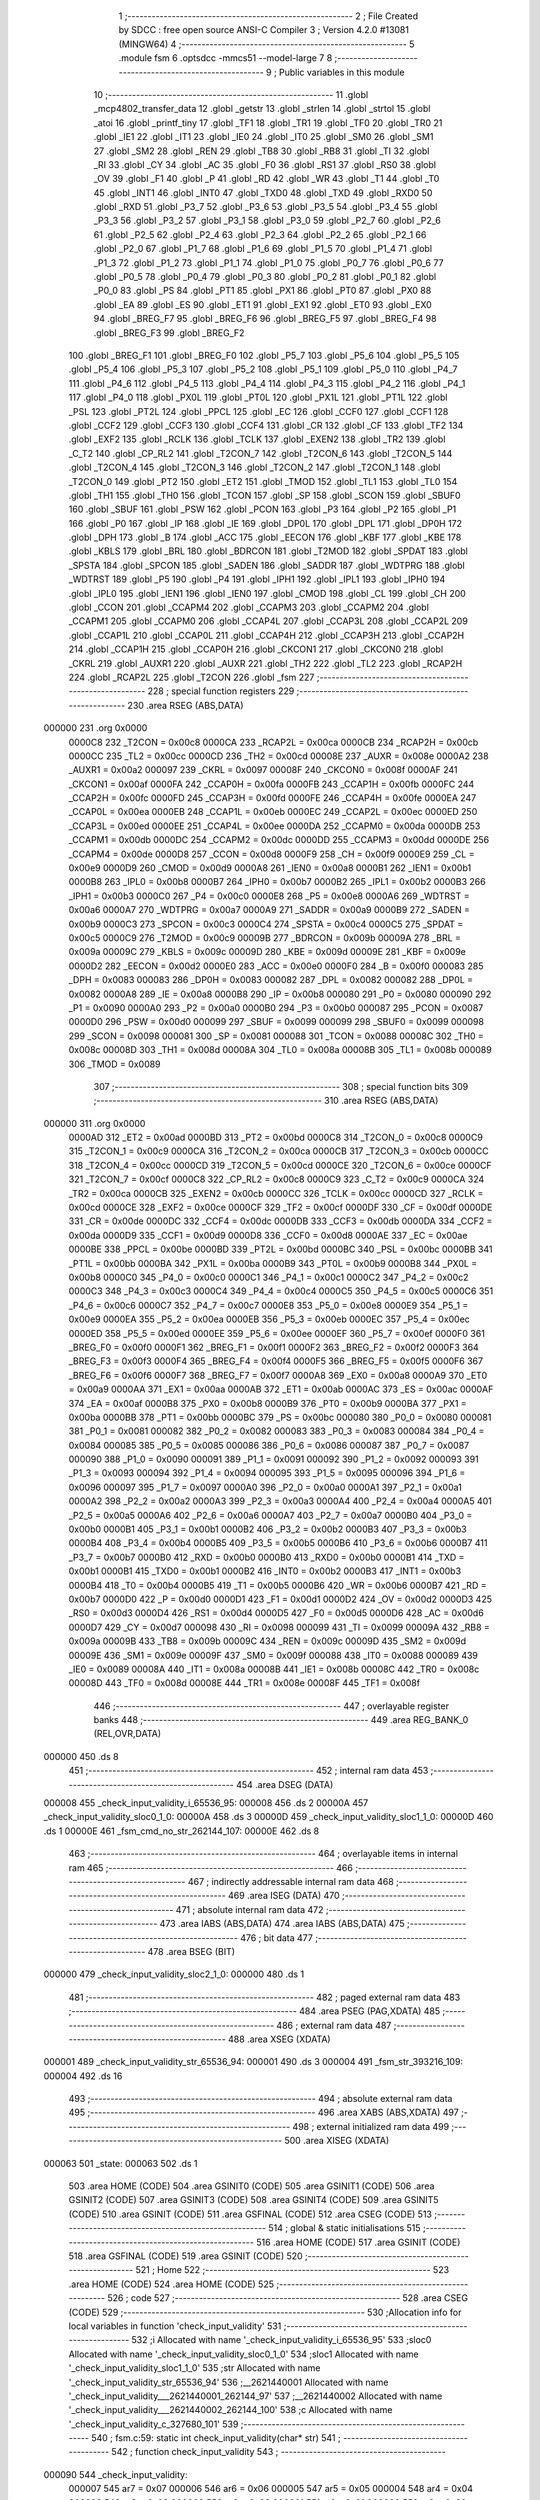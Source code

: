                                       1 ;--------------------------------------------------------
                                      2 ; File Created by SDCC : free open source ANSI-C Compiler
                                      3 ; Version 4.2.0 #13081 (MINGW64)
                                      4 ;--------------------------------------------------------
                                      5 	.module fsm
                                      6 	.optsdcc -mmcs51 --model-large
                                      7 	
                                      8 ;--------------------------------------------------------
                                      9 ; Public variables in this module
                                     10 ;--------------------------------------------------------
                                     11 	.globl _mcp4802_transfer_data
                                     12 	.globl _getstr
                                     13 	.globl _strlen
                                     14 	.globl _strtol
                                     15 	.globl _atoi
                                     16 	.globl _printf_tiny
                                     17 	.globl _TF1
                                     18 	.globl _TR1
                                     19 	.globl _TF0
                                     20 	.globl _TR0
                                     21 	.globl _IE1
                                     22 	.globl _IT1
                                     23 	.globl _IE0
                                     24 	.globl _IT0
                                     25 	.globl _SM0
                                     26 	.globl _SM1
                                     27 	.globl _SM2
                                     28 	.globl _REN
                                     29 	.globl _TB8
                                     30 	.globl _RB8
                                     31 	.globl _TI
                                     32 	.globl _RI
                                     33 	.globl _CY
                                     34 	.globl _AC
                                     35 	.globl _F0
                                     36 	.globl _RS1
                                     37 	.globl _RS0
                                     38 	.globl _OV
                                     39 	.globl _F1
                                     40 	.globl _P
                                     41 	.globl _RD
                                     42 	.globl _WR
                                     43 	.globl _T1
                                     44 	.globl _T0
                                     45 	.globl _INT1
                                     46 	.globl _INT0
                                     47 	.globl _TXD0
                                     48 	.globl _TXD
                                     49 	.globl _RXD0
                                     50 	.globl _RXD
                                     51 	.globl _P3_7
                                     52 	.globl _P3_6
                                     53 	.globl _P3_5
                                     54 	.globl _P3_4
                                     55 	.globl _P3_3
                                     56 	.globl _P3_2
                                     57 	.globl _P3_1
                                     58 	.globl _P3_0
                                     59 	.globl _P2_7
                                     60 	.globl _P2_6
                                     61 	.globl _P2_5
                                     62 	.globl _P2_4
                                     63 	.globl _P2_3
                                     64 	.globl _P2_2
                                     65 	.globl _P2_1
                                     66 	.globl _P2_0
                                     67 	.globl _P1_7
                                     68 	.globl _P1_6
                                     69 	.globl _P1_5
                                     70 	.globl _P1_4
                                     71 	.globl _P1_3
                                     72 	.globl _P1_2
                                     73 	.globl _P1_1
                                     74 	.globl _P1_0
                                     75 	.globl _P0_7
                                     76 	.globl _P0_6
                                     77 	.globl _P0_5
                                     78 	.globl _P0_4
                                     79 	.globl _P0_3
                                     80 	.globl _P0_2
                                     81 	.globl _P0_1
                                     82 	.globl _P0_0
                                     83 	.globl _PS
                                     84 	.globl _PT1
                                     85 	.globl _PX1
                                     86 	.globl _PT0
                                     87 	.globl _PX0
                                     88 	.globl _EA
                                     89 	.globl _ES
                                     90 	.globl _ET1
                                     91 	.globl _EX1
                                     92 	.globl _ET0
                                     93 	.globl _EX0
                                     94 	.globl _BREG_F7
                                     95 	.globl _BREG_F6
                                     96 	.globl _BREG_F5
                                     97 	.globl _BREG_F4
                                     98 	.globl _BREG_F3
                                     99 	.globl _BREG_F2
                                    100 	.globl _BREG_F1
                                    101 	.globl _BREG_F0
                                    102 	.globl _P5_7
                                    103 	.globl _P5_6
                                    104 	.globl _P5_5
                                    105 	.globl _P5_4
                                    106 	.globl _P5_3
                                    107 	.globl _P5_2
                                    108 	.globl _P5_1
                                    109 	.globl _P5_0
                                    110 	.globl _P4_7
                                    111 	.globl _P4_6
                                    112 	.globl _P4_5
                                    113 	.globl _P4_4
                                    114 	.globl _P4_3
                                    115 	.globl _P4_2
                                    116 	.globl _P4_1
                                    117 	.globl _P4_0
                                    118 	.globl _PX0L
                                    119 	.globl _PT0L
                                    120 	.globl _PX1L
                                    121 	.globl _PT1L
                                    122 	.globl _PSL
                                    123 	.globl _PT2L
                                    124 	.globl _PPCL
                                    125 	.globl _EC
                                    126 	.globl _CCF0
                                    127 	.globl _CCF1
                                    128 	.globl _CCF2
                                    129 	.globl _CCF3
                                    130 	.globl _CCF4
                                    131 	.globl _CR
                                    132 	.globl _CF
                                    133 	.globl _TF2
                                    134 	.globl _EXF2
                                    135 	.globl _RCLK
                                    136 	.globl _TCLK
                                    137 	.globl _EXEN2
                                    138 	.globl _TR2
                                    139 	.globl _C_T2
                                    140 	.globl _CP_RL2
                                    141 	.globl _T2CON_7
                                    142 	.globl _T2CON_6
                                    143 	.globl _T2CON_5
                                    144 	.globl _T2CON_4
                                    145 	.globl _T2CON_3
                                    146 	.globl _T2CON_2
                                    147 	.globl _T2CON_1
                                    148 	.globl _T2CON_0
                                    149 	.globl _PT2
                                    150 	.globl _ET2
                                    151 	.globl _TMOD
                                    152 	.globl _TL1
                                    153 	.globl _TL0
                                    154 	.globl _TH1
                                    155 	.globl _TH0
                                    156 	.globl _TCON
                                    157 	.globl _SP
                                    158 	.globl _SCON
                                    159 	.globl _SBUF0
                                    160 	.globl _SBUF
                                    161 	.globl _PSW
                                    162 	.globl _PCON
                                    163 	.globl _P3
                                    164 	.globl _P2
                                    165 	.globl _P1
                                    166 	.globl _P0
                                    167 	.globl _IP
                                    168 	.globl _IE
                                    169 	.globl _DP0L
                                    170 	.globl _DPL
                                    171 	.globl _DP0H
                                    172 	.globl _DPH
                                    173 	.globl _B
                                    174 	.globl _ACC
                                    175 	.globl _EECON
                                    176 	.globl _KBF
                                    177 	.globl _KBE
                                    178 	.globl _KBLS
                                    179 	.globl _BRL
                                    180 	.globl _BDRCON
                                    181 	.globl _T2MOD
                                    182 	.globl _SPDAT
                                    183 	.globl _SPSTA
                                    184 	.globl _SPCON
                                    185 	.globl _SADEN
                                    186 	.globl _SADDR
                                    187 	.globl _WDTPRG
                                    188 	.globl _WDTRST
                                    189 	.globl _P5
                                    190 	.globl _P4
                                    191 	.globl _IPH1
                                    192 	.globl _IPL1
                                    193 	.globl _IPH0
                                    194 	.globl _IPL0
                                    195 	.globl _IEN1
                                    196 	.globl _IEN0
                                    197 	.globl _CMOD
                                    198 	.globl _CL
                                    199 	.globl _CH
                                    200 	.globl _CCON
                                    201 	.globl _CCAPM4
                                    202 	.globl _CCAPM3
                                    203 	.globl _CCAPM2
                                    204 	.globl _CCAPM1
                                    205 	.globl _CCAPM0
                                    206 	.globl _CCAP4L
                                    207 	.globl _CCAP3L
                                    208 	.globl _CCAP2L
                                    209 	.globl _CCAP1L
                                    210 	.globl _CCAP0L
                                    211 	.globl _CCAP4H
                                    212 	.globl _CCAP3H
                                    213 	.globl _CCAP2H
                                    214 	.globl _CCAP1H
                                    215 	.globl _CCAP0H
                                    216 	.globl _CKCON1
                                    217 	.globl _CKCON0
                                    218 	.globl _CKRL
                                    219 	.globl _AUXR1
                                    220 	.globl _AUXR
                                    221 	.globl _TH2
                                    222 	.globl _TL2
                                    223 	.globl _RCAP2H
                                    224 	.globl _RCAP2L
                                    225 	.globl _T2CON
                                    226 	.globl _fsm
                                    227 ;--------------------------------------------------------
                                    228 ; special function registers
                                    229 ;--------------------------------------------------------
                                    230 	.area RSEG    (ABS,DATA)
      000000                        231 	.org 0x0000
                           0000C8   232 _T2CON	=	0x00c8
                           0000CA   233 _RCAP2L	=	0x00ca
                           0000CB   234 _RCAP2H	=	0x00cb
                           0000CC   235 _TL2	=	0x00cc
                           0000CD   236 _TH2	=	0x00cd
                           00008E   237 _AUXR	=	0x008e
                           0000A2   238 _AUXR1	=	0x00a2
                           000097   239 _CKRL	=	0x0097
                           00008F   240 _CKCON0	=	0x008f
                           0000AF   241 _CKCON1	=	0x00af
                           0000FA   242 _CCAP0H	=	0x00fa
                           0000FB   243 _CCAP1H	=	0x00fb
                           0000FC   244 _CCAP2H	=	0x00fc
                           0000FD   245 _CCAP3H	=	0x00fd
                           0000FE   246 _CCAP4H	=	0x00fe
                           0000EA   247 _CCAP0L	=	0x00ea
                           0000EB   248 _CCAP1L	=	0x00eb
                           0000EC   249 _CCAP2L	=	0x00ec
                           0000ED   250 _CCAP3L	=	0x00ed
                           0000EE   251 _CCAP4L	=	0x00ee
                           0000DA   252 _CCAPM0	=	0x00da
                           0000DB   253 _CCAPM1	=	0x00db
                           0000DC   254 _CCAPM2	=	0x00dc
                           0000DD   255 _CCAPM3	=	0x00dd
                           0000DE   256 _CCAPM4	=	0x00de
                           0000D8   257 _CCON	=	0x00d8
                           0000F9   258 _CH	=	0x00f9
                           0000E9   259 _CL	=	0x00e9
                           0000D9   260 _CMOD	=	0x00d9
                           0000A8   261 _IEN0	=	0x00a8
                           0000B1   262 _IEN1	=	0x00b1
                           0000B8   263 _IPL0	=	0x00b8
                           0000B7   264 _IPH0	=	0x00b7
                           0000B2   265 _IPL1	=	0x00b2
                           0000B3   266 _IPH1	=	0x00b3
                           0000C0   267 _P4	=	0x00c0
                           0000E8   268 _P5	=	0x00e8
                           0000A6   269 _WDTRST	=	0x00a6
                           0000A7   270 _WDTPRG	=	0x00a7
                           0000A9   271 _SADDR	=	0x00a9
                           0000B9   272 _SADEN	=	0x00b9
                           0000C3   273 _SPCON	=	0x00c3
                           0000C4   274 _SPSTA	=	0x00c4
                           0000C5   275 _SPDAT	=	0x00c5
                           0000C9   276 _T2MOD	=	0x00c9
                           00009B   277 _BDRCON	=	0x009b
                           00009A   278 _BRL	=	0x009a
                           00009C   279 _KBLS	=	0x009c
                           00009D   280 _KBE	=	0x009d
                           00009E   281 _KBF	=	0x009e
                           0000D2   282 _EECON	=	0x00d2
                           0000E0   283 _ACC	=	0x00e0
                           0000F0   284 _B	=	0x00f0
                           000083   285 _DPH	=	0x0083
                           000083   286 _DP0H	=	0x0083
                           000082   287 _DPL	=	0x0082
                           000082   288 _DP0L	=	0x0082
                           0000A8   289 _IE	=	0x00a8
                           0000B8   290 _IP	=	0x00b8
                           000080   291 _P0	=	0x0080
                           000090   292 _P1	=	0x0090
                           0000A0   293 _P2	=	0x00a0
                           0000B0   294 _P3	=	0x00b0
                           000087   295 _PCON	=	0x0087
                           0000D0   296 _PSW	=	0x00d0
                           000099   297 _SBUF	=	0x0099
                           000099   298 _SBUF0	=	0x0099
                           000098   299 _SCON	=	0x0098
                           000081   300 _SP	=	0x0081
                           000088   301 _TCON	=	0x0088
                           00008C   302 _TH0	=	0x008c
                           00008D   303 _TH1	=	0x008d
                           00008A   304 _TL0	=	0x008a
                           00008B   305 _TL1	=	0x008b
                           000089   306 _TMOD	=	0x0089
                                    307 ;--------------------------------------------------------
                                    308 ; special function bits
                                    309 ;--------------------------------------------------------
                                    310 	.area RSEG    (ABS,DATA)
      000000                        311 	.org 0x0000
                           0000AD   312 _ET2	=	0x00ad
                           0000BD   313 _PT2	=	0x00bd
                           0000C8   314 _T2CON_0	=	0x00c8
                           0000C9   315 _T2CON_1	=	0x00c9
                           0000CA   316 _T2CON_2	=	0x00ca
                           0000CB   317 _T2CON_3	=	0x00cb
                           0000CC   318 _T2CON_4	=	0x00cc
                           0000CD   319 _T2CON_5	=	0x00cd
                           0000CE   320 _T2CON_6	=	0x00ce
                           0000CF   321 _T2CON_7	=	0x00cf
                           0000C8   322 _CP_RL2	=	0x00c8
                           0000C9   323 _C_T2	=	0x00c9
                           0000CA   324 _TR2	=	0x00ca
                           0000CB   325 _EXEN2	=	0x00cb
                           0000CC   326 _TCLK	=	0x00cc
                           0000CD   327 _RCLK	=	0x00cd
                           0000CE   328 _EXF2	=	0x00ce
                           0000CF   329 _TF2	=	0x00cf
                           0000DF   330 _CF	=	0x00df
                           0000DE   331 _CR	=	0x00de
                           0000DC   332 _CCF4	=	0x00dc
                           0000DB   333 _CCF3	=	0x00db
                           0000DA   334 _CCF2	=	0x00da
                           0000D9   335 _CCF1	=	0x00d9
                           0000D8   336 _CCF0	=	0x00d8
                           0000AE   337 _EC	=	0x00ae
                           0000BE   338 _PPCL	=	0x00be
                           0000BD   339 _PT2L	=	0x00bd
                           0000BC   340 _PSL	=	0x00bc
                           0000BB   341 _PT1L	=	0x00bb
                           0000BA   342 _PX1L	=	0x00ba
                           0000B9   343 _PT0L	=	0x00b9
                           0000B8   344 _PX0L	=	0x00b8
                           0000C0   345 _P4_0	=	0x00c0
                           0000C1   346 _P4_1	=	0x00c1
                           0000C2   347 _P4_2	=	0x00c2
                           0000C3   348 _P4_3	=	0x00c3
                           0000C4   349 _P4_4	=	0x00c4
                           0000C5   350 _P4_5	=	0x00c5
                           0000C6   351 _P4_6	=	0x00c6
                           0000C7   352 _P4_7	=	0x00c7
                           0000E8   353 _P5_0	=	0x00e8
                           0000E9   354 _P5_1	=	0x00e9
                           0000EA   355 _P5_2	=	0x00ea
                           0000EB   356 _P5_3	=	0x00eb
                           0000EC   357 _P5_4	=	0x00ec
                           0000ED   358 _P5_5	=	0x00ed
                           0000EE   359 _P5_6	=	0x00ee
                           0000EF   360 _P5_7	=	0x00ef
                           0000F0   361 _BREG_F0	=	0x00f0
                           0000F1   362 _BREG_F1	=	0x00f1
                           0000F2   363 _BREG_F2	=	0x00f2
                           0000F3   364 _BREG_F3	=	0x00f3
                           0000F4   365 _BREG_F4	=	0x00f4
                           0000F5   366 _BREG_F5	=	0x00f5
                           0000F6   367 _BREG_F6	=	0x00f6
                           0000F7   368 _BREG_F7	=	0x00f7
                           0000A8   369 _EX0	=	0x00a8
                           0000A9   370 _ET0	=	0x00a9
                           0000AA   371 _EX1	=	0x00aa
                           0000AB   372 _ET1	=	0x00ab
                           0000AC   373 _ES	=	0x00ac
                           0000AF   374 _EA	=	0x00af
                           0000B8   375 _PX0	=	0x00b8
                           0000B9   376 _PT0	=	0x00b9
                           0000BA   377 _PX1	=	0x00ba
                           0000BB   378 _PT1	=	0x00bb
                           0000BC   379 _PS	=	0x00bc
                           000080   380 _P0_0	=	0x0080
                           000081   381 _P0_1	=	0x0081
                           000082   382 _P0_2	=	0x0082
                           000083   383 _P0_3	=	0x0083
                           000084   384 _P0_4	=	0x0084
                           000085   385 _P0_5	=	0x0085
                           000086   386 _P0_6	=	0x0086
                           000087   387 _P0_7	=	0x0087
                           000090   388 _P1_0	=	0x0090
                           000091   389 _P1_1	=	0x0091
                           000092   390 _P1_2	=	0x0092
                           000093   391 _P1_3	=	0x0093
                           000094   392 _P1_4	=	0x0094
                           000095   393 _P1_5	=	0x0095
                           000096   394 _P1_6	=	0x0096
                           000097   395 _P1_7	=	0x0097
                           0000A0   396 _P2_0	=	0x00a0
                           0000A1   397 _P2_1	=	0x00a1
                           0000A2   398 _P2_2	=	0x00a2
                           0000A3   399 _P2_3	=	0x00a3
                           0000A4   400 _P2_4	=	0x00a4
                           0000A5   401 _P2_5	=	0x00a5
                           0000A6   402 _P2_6	=	0x00a6
                           0000A7   403 _P2_7	=	0x00a7
                           0000B0   404 _P3_0	=	0x00b0
                           0000B1   405 _P3_1	=	0x00b1
                           0000B2   406 _P3_2	=	0x00b2
                           0000B3   407 _P3_3	=	0x00b3
                           0000B4   408 _P3_4	=	0x00b4
                           0000B5   409 _P3_5	=	0x00b5
                           0000B6   410 _P3_6	=	0x00b6
                           0000B7   411 _P3_7	=	0x00b7
                           0000B0   412 _RXD	=	0x00b0
                           0000B0   413 _RXD0	=	0x00b0
                           0000B1   414 _TXD	=	0x00b1
                           0000B1   415 _TXD0	=	0x00b1
                           0000B2   416 _INT0	=	0x00b2
                           0000B3   417 _INT1	=	0x00b3
                           0000B4   418 _T0	=	0x00b4
                           0000B5   419 _T1	=	0x00b5
                           0000B6   420 _WR	=	0x00b6
                           0000B7   421 _RD	=	0x00b7
                           0000D0   422 _P	=	0x00d0
                           0000D1   423 _F1	=	0x00d1
                           0000D2   424 _OV	=	0x00d2
                           0000D3   425 _RS0	=	0x00d3
                           0000D4   426 _RS1	=	0x00d4
                           0000D5   427 _F0	=	0x00d5
                           0000D6   428 _AC	=	0x00d6
                           0000D7   429 _CY	=	0x00d7
                           000098   430 _RI	=	0x0098
                           000099   431 _TI	=	0x0099
                           00009A   432 _RB8	=	0x009a
                           00009B   433 _TB8	=	0x009b
                           00009C   434 _REN	=	0x009c
                           00009D   435 _SM2	=	0x009d
                           00009E   436 _SM1	=	0x009e
                           00009F   437 _SM0	=	0x009f
                           000088   438 _IT0	=	0x0088
                           000089   439 _IE0	=	0x0089
                           00008A   440 _IT1	=	0x008a
                           00008B   441 _IE1	=	0x008b
                           00008C   442 _TR0	=	0x008c
                           00008D   443 _TF0	=	0x008d
                           00008E   444 _TR1	=	0x008e
                           00008F   445 _TF1	=	0x008f
                                    446 ;--------------------------------------------------------
                                    447 ; overlayable register banks
                                    448 ;--------------------------------------------------------
                                    449 	.area REG_BANK_0	(REL,OVR,DATA)
      000000                        450 	.ds 8
                                    451 ;--------------------------------------------------------
                                    452 ; internal ram data
                                    453 ;--------------------------------------------------------
                                    454 	.area DSEG    (DATA)
      000008                        455 _check_input_validity_i_65536_95:
      000008                        456 	.ds 2
      00000A                        457 _check_input_validity_sloc0_1_0:
      00000A                        458 	.ds 3
      00000D                        459 _check_input_validity_sloc1_1_0:
      00000D                        460 	.ds 1
      00000E                        461 _fsm_cmd_no_str_262144_107:
      00000E                        462 	.ds 8
                                    463 ;--------------------------------------------------------
                                    464 ; overlayable items in internal ram
                                    465 ;--------------------------------------------------------
                                    466 ;--------------------------------------------------------
                                    467 ; indirectly addressable internal ram data
                                    468 ;--------------------------------------------------------
                                    469 	.area ISEG    (DATA)
                                    470 ;--------------------------------------------------------
                                    471 ; absolute internal ram data
                                    472 ;--------------------------------------------------------
                                    473 	.area IABS    (ABS,DATA)
                                    474 	.area IABS    (ABS,DATA)
                                    475 ;--------------------------------------------------------
                                    476 ; bit data
                                    477 ;--------------------------------------------------------
                                    478 	.area BSEG    (BIT)
      000000                        479 _check_input_validity_sloc2_1_0:
      000000                        480 	.ds 1
                                    481 ;--------------------------------------------------------
                                    482 ; paged external ram data
                                    483 ;--------------------------------------------------------
                                    484 	.area PSEG    (PAG,XDATA)
                                    485 ;--------------------------------------------------------
                                    486 ; external ram data
                                    487 ;--------------------------------------------------------
                                    488 	.area XSEG    (XDATA)
      000001                        489 _check_input_validity_str_65536_94:
      000001                        490 	.ds 3
      000004                        491 _fsm_str_393216_109:
      000004                        492 	.ds 16
                                    493 ;--------------------------------------------------------
                                    494 ; absolute external ram data
                                    495 ;--------------------------------------------------------
                                    496 	.area XABS    (ABS,XDATA)
                                    497 ;--------------------------------------------------------
                                    498 ; external initialized ram data
                                    499 ;--------------------------------------------------------
                                    500 	.area XISEG   (XDATA)
      000063                        501 _state:
      000063                        502 	.ds 1
                                    503 	.area HOME    (CODE)
                                    504 	.area GSINIT0 (CODE)
                                    505 	.area GSINIT1 (CODE)
                                    506 	.area GSINIT2 (CODE)
                                    507 	.area GSINIT3 (CODE)
                                    508 	.area GSINIT4 (CODE)
                                    509 	.area GSINIT5 (CODE)
                                    510 	.area GSINIT  (CODE)
                                    511 	.area GSFINAL (CODE)
                                    512 	.area CSEG    (CODE)
                                    513 ;--------------------------------------------------------
                                    514 ; global & static initialisations
                                    515 ;--------------------------------------------------------
                                    516 	.area HOME    (CODE)
                                    517 	.area GSINIT  (CODE)
                                    518 	.area GSFINAL (CODE)
                                    519 	.area GSINIT  (CODE)
                                    520 ;--------------------------------------------------------
                                    521 ; Home
                                    522 ;--------------------------------------------------------
                                    523 	.area HOME    (CODE)
                                    524 	.area HOME    (CODE)
                                    525 ;--------------------------------------------------------
                                    526 ; code
                                    527 ;--------------------------------------------------------
                                    528 	.area CSEG    (CODE)
                                    529 ;------------------------------------------------------------
                                    530 ;Allocation info for local variables in function 'check_input_validity'
                                    531 ;------------------------------------------------------------
                                    532 ;i                         Allocated with name '_check_input_validity_i_65536_95'
                                    533 ;sloc0                     Allocated with name '_check_input_validity_sloc0_1_0'
                                    534 ;sloc1                     Allocated with name '_check_input_validity_sloc1_1_0'
                                    535 ;str                       Allocated with name '_check_input_validity_str_65536_94'
                                    536 ;__2621440001              Allocated with name '_check_input_validity___2621440001_262144_97'
                                    537 ;__2621440002              Allocated with name '_check_input_validity___2621440002_262144_100'
                                    538 ;c                         Allocated with name '_check_input_validity_c_327680_101'
                                    539 ;------------------------------------------------------------
                                    540 ;	fsm.c:59: static int check_input_validity(char* str)
                                    541 ;	-----------------------------------------
                                    542 ;	 function check_input_validity
                                    543 ;	-----------------------------------------
      000090                        544 _check_input_validity:
                           000007   545 	ar7 = 0x07
                           000006   546 	ar6 = 0x06
                           000005   547 	ar5 = 0x05
                           000004   548 	ar4 = 0x04
                           000003   549 	ar3 = 0x03
                           000002   550 	ar2 = 0x02
                           000001   551 	ar1 = 0x01
                           000000   552 	ar0 = 0x00
      000090 AF F0            [24]  553 	mov	r7,b
      000092 AE 83            [24]  554 	mov	r6,dph
      000094 E5 82            [12]  555 	mov	a,dpl
      000096 90 00 01         [24]  556 	mov	dptr,#_check_input_validity_str_65536_94
      000099 F0               [24]  557 	movx	@dptr,a
      00009A EE               [12]  558 	mov	a,r6
      00009B A3               [24]  559 	inc	dptr
      00009C F0               [24]  560 	movx	@dptr,a
      00009D EF               [12]  561 	mov	a,r7
      00009E A3               [24]  562 	inc	dptr
      00009F F0               [24]  563 	movx	@dptr,a
                                    564 ;	fsm.c:63: for(i=0;i<strlen(str);i++){
      0000A0 90 00 01         [24]  565 	mov	dptr,#_check_input_validity_str_65536_94
      0000A3 E0               [24]  566 	movx	a,@dptr
      0000A4 FD               [12]  567 	mov	r5,a
      0000A5 A3               [24]  568 	inc	dptr
      0000A6 E0               [24]  569 	movx	a,@dptr
      0000A7 FE               [12]  570 	mov	r6,a
      0000A8 A3               [24]  571 	inc	dptr
      0000A9 E0               [24]  572 	movx	a,@dptr
      0000AA FF               [12]  573 	mov	r7,a
      0000AB 8D 02            [24]  574 	mov	ar2,r5
      0000AD 8E 03            [24]  575 	mov	ar3,r6
      0000AF 8F 04            [24]  576 	mov	ar4,r7
      0000B1 8D 0A            [24]  577 	mov	_check_input_validity_sloc0_1_0,r5
      0000B3 8E 0B            [24]  578 	mov	(_check_input_validity_sloc0_1_0 + 1),r6
      0000B5 8F 0C            [24]  579 	mov	(_check_input_validity_sloc0_1_0 + 2),r7
      0000B7 E4               [12]  580 	clr	a
      0000B8 F5 08            [12]  581 	mov	_check_input_validity_i_65536_95,a
      0000BA F5 09            [12]  582 	mov	(_check_input_validity_i_65536_95 + 1),a
      0000BC                        583 00112$:
      0000BC C0 02            [24]  584 	push	ar2
      0000BE C0 03            [24]  585 	push	ar3
      0000C0 C0 04            [24]  586 	push	ar4
      0000C2 90 00 01         [24]  587 	mov	dptr,#_check_input_validity_str_65536_94
      0000C5 E0               [24]  588 	movx	a,@dptr
      0000C6 F8               [12]  589 	mov	r0,a
      0000C7 A3               [24]  590 	inc	dptr
      0000C8 E0               [24]  591 	movx	a,@dptr
      0000C9 F9               [12]  592 	mov	r1,a
      0000CA A3               [24]  593 	inc	dptr
      0000CB E0               [24]  594 	movx	a,@dptr
      0000CC FC               [12]  595 	mov	r4,a
      0000CD 88 82            [24]  596 	mov	dpl,r0
      0000CF 89 83            [24]  597 	mov	dph,r1
      0000D1 8C F0            [24]  598 	mov	b,r4
      0000D3 C0 07            [24]  599 	push	ar7
      0000D5 C0 06            [24]  600 	push	ar6
      0000D7 C0 05            [24]  601 	push	ar5
      0000D9 C0 02            [24]  602 	push	ar2
      0000DB 12 0E E7         [24]  603 	lcall	_strlen
      0000DE AB 82            [24]  604 	mov	r3,dpl
      0000E0 AC 83            [24]  605 	mov	r4,dph
      0000E2 D0 02            [24]  606 	pop	ar2
      0000E4 D0 05            [24]  607 	pop	ar5
      0000E6 D0 06            [24]  608 	pop	ar6
      0000E8 D0 07            [24]  609 	pop	ar7
      0000EA A8 08            [24]  610 	mov	r0,_check_input_validity_i_65536_95
      0000EC A9 09            [24]  611 	mov	r1,(_check_input_validity_i_65536_95 + 1)
      0000EE C3               [12]  612 	clr	c
      0000EF E8               [12]  613 	mov	a,r0
      0000F0 9B               [12]  614 	subb	a,r3
      0000F1 E9               [12]  615 	mov	a,r1
      0000F2 9C               [12]  616 	subb	a,r4
      0000F3 D0 04            [24]  617 	pop	ar4
      0000F5 D0 03            [24]  618 	pop	ar3
      0000F7 D0 02            [24]  619 	pop	ar2
      0000F9 40 03            [24]  620 	jc	00139$
      0000FB 02 01 9B         [24]  621 	ljmp	00109$
      0000FE                        622 00139$:
                                    623 ;	fsm.c:64: if(!isdigit(str[i])){
      0000FE C0 02            [24]  624 	push	ar2
      000100 C0 03            [24]  625 	push	ar3
      000102 C0 04            [24]  626 	push	ar4
      000104 E5 08            [12]  627 	mov	a,_check_input_validity_i_65536_95
      000106 2D               [12]  628 	add	a,r5
      000107 F8               [12]  629 	mov	r0,a
      000108 E5 09            [12]  630 	mov	a,(_check_input_validity_i_65536_95 + 1)
      00010A 3E               [12]  631 	addc	a,r6
      00010B F9               [12]  632 	mov	r1,a
      00010C 8F 04            [24]  633 	mov	ar4,r7
      00010E 88 82            [24]  634 	mov	dpl,r0
      000110 89 83            [24]  635 	mov	dph,r1
      000112 8C F0            [24]  636 	mov	b,r4
      000114 12 0E FF         [24]  637 	lcall	__gptrget
      000117 F8               [12]  638 	mov	r0,a
      000118 88 0D            [24]  639 	mov	_check_input_validity_sloc1_1_0,r0
                                    640 ;	C:/Program Files/SDCC/include/ctype.h:62: return ((unsigned char)c >= '0' && (unsigned char)c <= '9');
      00011A C3               [12]  641 	clr	c
      00011B E5 0D            [12]  642 	mov	a,_check_input_validity_sloc1_1_0
      00011D 94 30            [12]  643 	subb	a,#0x30
      00011F 92 00            [24]  644 	mov	_check_input_validity_sloc2_1_0,c
      000121 D0 04            [24]  645 	pop	ar4
      000123 D0 03            [24]  646 	pop	ar3
      000125 D0 02            [24]  647 	pop	ar2
      000127 20 00 08         [24]  648 	jb	_check_input_validity_sloc2_1_0,00117$
      00012A E5 0D            [12]  649 	mov	a,_check_input_validity_sloc1_1_0
      00012C 24 C6            [12]  650 	add	a,#0xff - 0x39
      00012E 92 00            [24]  651 	mov	_check_input_validity_sloc2_1_0,c
      000130 50 5E            [24]  652 	jnc	00108$
      000132                        653 00117$:
                                    654 ;	fsm.c:65: if((str[i] >= 'A' && str[i] <= 'F') || (str[i] >= 'a' && str[i] <= 'f')){
      000132 C0 05            [24]  655 	push	ar5
      000134 C0 06            [24]  656 	push	ar6
      000136 C0 07            [24]  657 	push	ar7
      000138 E5 08            [12]  658 	mov	a,_check_input_validity_i_65536_95
      00013A 2A               [12]  659 	add	a,r2
      00013B F8               [12]  660 	mov	r0,a
      00013C E5 09            [12]  661 	mov	a,(_check_input_validity_i_65536_95 + 1)
      00013E 3B               [12]  662 	addc	a,r3
      00013F F9               [12]  663 	mov	r1,a
      000140 8C 07            [24]  664 	mov	ar7,r4
      000142 88 82            [24]  665 	mov	dpl,r0
      000144 89 83            [24]  666 	mov	dph,r1
      000146 8F F0            [24]  667 	mov	b,r7
      000148 12 0E FF         [24]  668 	lcall	__gptrget
      00014B F5 0D            [12]  669 	mov	_check_input_validity_sloc1_1_0,a
      00014D C3               [12]  670 	clr	c
      00014E 94 41            [12]  671 	subb	a,#0x41
      000150 D0 07            [24]  672 	pop	ar7
      000152 D0 06            [24]  673 	pop	ar6
      000154 D0 05            [24]  674 	pop	ar5
      000156 40 06            [24]  675 	jc	00105$
      000158 E5 0D            [12]  676 	mov	a,_check_input_validity_sloc1_1_0
      00015A 24 B9            [12]  677 	add	a,#0xff - 0x46
      00015C 50 32            [24]  678 	jnc	00108$
      00015E                        679 00105$:
      00015E C0 02            [24]  680 	push	ar2
      000160 C0 03            [24]  681 	push	ar3
      000162 C0 04            [24]  682 	push	ar4
      000164 E5 08            [12]  683 	mov	a,_check_input_validity_i_65536_95
      000166 25 0A            [12]  684 	add	a,_check_input_validity_sloc0_1_0
      000168 F8               [12]  685 	mov	r0,a
      000169 E5 09            [12]  686 	mov	a,(_check_input_validity_i_65536_95 + 1)
      00016B 35 0B            [12]  687 	addc	a,(_check_input_validity_sloc0_1_0 + 1)
      00016D F9               [12]  688 	mov	r1,a
      00016E AC 0C            [24]  689 	mov	r4,(_check_input_validity_sloc0_1_0 + 2)
      000170 88 82            [24]  690 	mov	dpl,r0
      000172 89 83            [24]  691 	mov	dph,r1
      000174 8C F0            [24]  692 	mov	b,r4
      000176 12 0E FF         [24]  693 	lcall	__gptrget
      000179 F5 0D            [12]  694 	mov	_check_input_validity_sloc1_1_0,a
      00017B C3               [12]  695 	clr	c
      00017C 94 61            [12]  696 	subb	a,#0x61
      00017E D0 04            [24]  697 	pop	ar4
      000180 D0 03            [24]  698 	pop	ar3
      000182 D0 02            [24]  699 	pop	ar2
      000184 40 06            [24]  700 	jc	00102$
      000186 E5 0D            [12]  701 	mov	a,_check_input_validity_sloc1_1_0
      000188 24 99            [12]  702 	add	a,#0xff - 0x66
      00018A 50 04            [24]  703 	jnc	00108$
                                    704 ;	fsm.c:66: continue;
      00018C                        705 00102$:
                                    706 ;	fsm.c:68: return 1;
      00018C 90 00 01         [24]  707 	mov	dptr,#0x0001
      00018F 22               [24]  708 	ret
      000190                        709 00108$:
                                    710 ;	fsm.c:63: for(i=0;i<strlen(str);i++){
      000190 05 08            [12]  711 	inc	_check_input_validity_i_65536_95
      000192 E4               [12]  712 	clr	a
      000193 B5 08 02         [24]  713 	cjne	a,_check_input_validity_i_65536_95,00146$
      000196 05 09            [12]  714 	inc	(_check_input_validity_i_65536_95 + 1)
      000198                        715 00146$:
      000198 02 00 BC         [24]  716 	ljmp	00112$
      00019B                        717 00109$:
                                    718 ;	fsm.c:71: return 0;
      00019B 90 00 00         [24]  719 	mov	dptr,#0x0000
                                    720 ;	fsm.c:72: }
      00019E 22               [24]  721 	ret
                                    722 ;------------------------------------------------------------
                                    723 ;Allocation info for local variables in function 'fsm'
                                    724 ;------------------------------------------------------------
                                    725 ;cmd_no_str                Allocated with name '_fsm_cmd_no_str_262144_107'
                                    726 ;cmd_no                    Allocated to registers r6 r7 
                                    727 ;data                      Allocated to registers 
                                    728 ;str                       Allocated with name '_fsm_str_393216_109'
                                    729 ;------------------------------------------------------------
                                    730 ;	fsm.c:76: void fsm()
                                    731 ;	-----------------------------------------
                                    732 ;	 function fsm
                                    733 ;	-----------------------------------------
      00019F                        734 _fsm:
                                    735 ;	fsm.c:79: state = MENU;
      00019F 90 00 63         [24]  736 	mov	dptr,#_state
      0001A2 E4               [12]  737 	clr	a
      0001A3 F0               [24]  738 	movx	@dptr,a
                                    739 ;	fsm.c:81: while(1){
      0001A4                        740 00112$:
                                    741 ;	fsm.c:83: switch(state)
      0001A4 90 00 63         [24]  742 	mov	dptr,#_state
      0001A7 E0               [24]  743 	movx	a,@dptr
      0001A8 FF               [12]  744 	mov	r7,a
      0001A9 60 05            [24]  745 	jz	00101$
                                    746 ;	fsm.c:85: case MENU:
      0001AB BF 01 F6         [24]  747 	cjne	r7,#0x01,00112$
      0001AE 80 35            [24]  748 	sjmp	00102$
      0001B0                        749 00101$:
                                    750 ;	fsm.c:87: printf_tiny("************************************************\r\n");
      0001B0 74 87            [12]  751 	mov	a,#___str_0
      0001B2 C0 E0            [24]  752 	push	acc
      0001B4 74 0F            [12]  753 	mov	a,#(___str_0 >> 8)
      0001B6 C0 E0            [24]  754 	push	acc
      0001B8 12 08 BF         [24]  755 	lcall	_printf_tiny
      0001BB 15 81            [12]  756 	dec	sp
      0001BD 15 81            [12]  757 	dec	sp
                                    758 ;	fsm.c:88: printf_tiny("             1. Output DAC data                 \r\n");
      0001BF 74 BA            [12]  759 	mov	a,#___str_1
      0001C1 C0 E0            [24]  760 	push	acc
      0001C3 74 0F            [12]  761 	mov	a,#(___str_1 >> 8)
      0001C5 C0 E0            [24]  762 	push	acc
      0001C7 12 08 BF         [24]  763 	lcall	_printf_tiny
      0001CA 15 81            [12]  764 	dec	sp
      0001CC 15 81            [12]  765 	dec	sp
                                    766 ;	fsm.c:89: printf_tiny("             2. Output PWM Wave                 \r\n");
      0001CE 74 ED            [12]  767 	mov	a,#___str_2
      0001D0 C0 E0            [24]  768 	push	acc
      0001D2 74 0F            [12]  769 	mov	a,#(___str_2 >> 8)
      0001D4 C0 E0            [24]  770 	push	acc
      0001D6 12 08 BF         [24]  771 	lcall	_printf_tiny
      0001D9 15 81            [12]  772 	dec	sp
      0001DB 15 81            [12]  773 	dec	sp
                                    774 ;	fsm.c:90: state = PROMPT;
      0001DD 90 00 63         [24]  775 	mov	dptr,#_state
      0001E0 74 01            [12]  776 	mov	a,#0x01
      0001E2 F0               [24]  777 	movx	@dptr,a
                                    778 ;	fsm.c:91: break;
                                    779 ;	fsm.c:93: case PROMPT:
      0001E3 80 BF            [24]  780 	sjmp	00112$
      0001E5                        781 00102$:
                                    782 ;	fsm.c:97: printf_tiny("\r\nPlease input the command number:\r\n");
      0001E5 74 20            [12]  783 	mov	a,#___str_3
      0001E7 C0 E0            [24]  784 	push	acc
      0001E9 74 10            [12]  785 	mov	a,#(___str_3 >> 8)
      0001EB C0 E0            [24]  786 	push	acc
      0001ED 12 08 BF         [24]  787 	lcall	_printf_tiny
      0001F0 15 81            [12]  788 	dec	sp
      0001F2 15 81            [12]  789 	dec	sp
                                    790 ;	fsm.c:98: getstr(cmd_no_str, '\r\n', sizeof(cmd_no_str));
      0001F4 90 00 1A         [24]  791 	mov	dptr,#_getstr_PARM_2
      0001F7 74 0D            [12]  792 	mov	a,#0x0d
      0001F9 F0               [24]  793 	movx	@dptr,a
      0001FA 90 00 1B         [24]  794 	mov	dptr,#_getstr_PARM_3
      0001FD 74 08            [12]  795 	mov	a,#0x08
      0001FF F0               [24]  796 	movx	@dptr,a
      000200 E4               [12]  797 	clr	a
      000201 A3               [24]  798 	inc	dptr
      000202 F0               [24]  799 	movx	@dptr,a
      000203 90 00 0E         [24]  800 	mov	dptr,#_fsm_cmd_no_str_262144_107
      000206 75 F0 40         [24]  801 	mov	b,#0x40
      000209 12 03 CB         [24]  802 	lcall	_getstr
                                    803 ;	fsm.c:99: cmd_no = atoi(cmd_no_str);
      00020C 90 00 0E         [24]  804 	mov	dptr,#_fsm_cmd_no_str_262144_107
      00020F 75 F0 40         [24]  805 	mov	b,#0x40
      000212 12 07 80         [24]  806 	lcall	_atoi
      000215 AE 82            [24]  807 	mov	r6,dpl
      000217 AF 83            [24]  808 	mov	r7,dph
                                    809 ;	fsm.c:101: state = MENU;
      000219 90 00 63         [24]  810 	mov	dptr,#_state
      00021C E4               [12]  811 	clr	a
      00021D F0               [24]  812 	movx	@dptr,a
                                    813 ;	fsm.c:103: switch(cmd_no){
      00021E BE 01 05         [24]  814 	cjne	r6,#0x01,00148$
      000221 BF 00 02         [24]  815 	cjne	r7,#0x00,00148$
      000224 80 0C            [24]  816 	sjmp	00103$
      000226                        817 00148$:
      000226 BE 02 06         [24]  818 	cjne	r6,#0x02,00149$
      000229 BF 00 03         [24]  819 	cjne	r7,#0x00,00149$
      00022C 02 02 B1         [24]  820 	ljmp	00114$
      00022F                        821 00149$:
      00022F 02 02 BF         [24]  822 	ljmp	00108$
                                    823 ;	fsm.c:105: case DAC_DATA:
      000232                        824 00103$:
                                    825 ;	fsm.c:111: printf_tiny("\r\nPlease input data in hex:\r\n");
      000232 74 45            [12]  826 	mov	a,#___str_4
      000234 C0 E0            [24]  827 	push	acc
      000236 74 10            [12]  828 	mov	a,#(___str_4 >> 8)
      000238 C0 E0            [24]  829 	push	acc
      00023A 12 08 BF         [24]  830 	lcall	_printf_tiny
      00023D 15 81            [12]  831 	dec	sp
      00023F 15 81            [12]  832 	dec	sp
                                    833 ;	fsm.c:112: getstr(str, '\r\n', sizeof(str));
      000241 90 00 1A         [24]  834 	mov	dptr,#_getstr_PARM_2
      000244 74 0D            [12]  835 	mov	a,#0x0d
      000246 F0               [24]  836 	movx	@dptr,a
      000247 90 00 1B         [24]  837 	mov	dptr,#_getstr_PARM_3
      00024A 74 10            [12]  838 	mov	a,#0x10
      00024C F0               [24]  839 	movx	@dptr,a
      00024D E4               [12]  840 	clr	a
      00024E A3               [24]  841 	inc	dptr
      00024F F0               [24]  842 	movx	@dptr,a
      000250 90 00 04         [24]  843 	mov	dptr,#_fsm_str_393216_109
      000253 75 F0 00         [24]  844 	mov	b,#0x00
      000256 12 03 CB         [24]  845 	lcall	_getstr
                                    846 ;	fsm.c:114: if(check_input_validity(str)){
      000259 90 00 04         [24]  847 	mov	dptr,#_fsm_str_393216_109
      00025C 75 F0 00         [24]  848 	mov	b,#0x00
      00025F 12 00 90         [24]  849 	lcall	_check_input_validity
      000262 E5 82            [12]  850 	mov	a,dpl
      000264 85 83 F0         [24]  851 	mov	b,dph
      000267 45 F0            [12]  852 	orl	a,b
      000269 60 12            [24]  853 	jz	00105$
                                    854 ;	fsm.c:115: printf_tiny("\r\nError:invalid gain, retry please!\r\n");
      00026B 74 63            [12]  855 	mov	a,#___str_5
      00026D C0 E0            [24]  856 	push	acc
      00026F 74 10            [12]  857 	mov	a,#(___str_5 >> 8)
      000271 C0 E0            [24]  858 	push	acc
      000273 12 08 BF         [24]  859 	lcall	_printf_tiny
      000276 15 81            [12]  860 	dec	sp
      000278 15 81            [12]  861 	dec	sp
                                    862 ;	fsm.c:116: break;
      00027A 02 01 A4         [24]  863 	ljmp	00112$
      00027D                        864 00105$:
                                    865 ;	fsm.c:118: data = (uint8_t)strtol(str, NULL, 16);       // number base 16
      00027D 90 00 25         [24]  866 	mov	dptr,#_strtol_PARM_2
      000280 E4               [12]  867 	clr	a
      000281 F0               [24]  868 	movx	@dptr,a
      000282 A3               [24]  869 	inc	dptr
      000283 F0               [24]  870 	movx	@dptr,a
      000284 A3               [24]  871 	inc	dptr
      000285 F0               [24]  872 	movx	@dptr,a
      000286 90 00 28         [24]  873 	mov	dptr,#_strtol_PARM_3
      000289 74 10            [12]  874 	mov	a,#0x10
      00028B F0               [24]  875 	movx	@dptr,a
      00028C E4               [12]  876 	clr	a
      00028D A3               [24]  877 	inc	dptr
      00028E F0               [24]  878 	movx	@dptr,a
      00028F 90 00 04         [24]  879 	mov	dptr,#_fsm_str_393216_109
      000292 75 F0 00         [24]  880 	mov	b,#0x00
      000295 12 05 53         [24]  881 	lcall	_strtol
      000298 AC 82            [24]  882 	mov	r4,dpl
                                    883 ;	fsm.c:120: mcp4802_transfer_data(data);
      00029A 8C 82            [24]  884 	mov	dpl,r4
      00029C 12 02 E4         [24]  885 	lcall	_mcp4802_transfer_data
                                    886 ;	fsm.c:121: printf_tiny("\r\nData has been transferred to the MCP4802\r\n");
      00029F 74 89            [12]  887 	mov	a,#___str_6
      0002A1 C0 E0            [24]  888 	push	acc
      0002A3 74 10            [12]  889 	mov	a,#(___str_6 >> 8)
      0002A5 C0 E0            [24]  890 	push	acc
      0002A7 12 08 BF         [24]  891 	lcall	_printf_tiny
      0002AA 15 81            [12]  892 	dec	sp
      0002AC 15 81            [12]  893 	dec	sp
                                    894 ;	fsm.c:122: break;
      0002AE 02 01 A4         [24]  895 	ljmp	00112$
                                    896 ;	fsm.c:131: break;
      0002B1                        897 00114$:
                                    898 ;	fsm.c:127: mcp4802_transfer_data(0);
      0002B1 75 82 00         [24]  899 	mov	dpl,#0x00
      0002B4 12 02 E4         [24]  900 	lcall	_mcp4802_transfer_data
                                    901 ;	fsm.c:128: mcp4802_transfer_data(0xFF);
      0002B7 75 82 FF         [24]  902 	mov	dpl,#0xff
      0002BA 12 02 E4         [24]  903 	lcall	_mcp4802_transfer_data
                                    904 ;	fsm.c:134: default:
      0002BD 80 F2            [24]  905 	sjmp	00114$
      0002BF                        906 00108$:
                                    907 ;	fsm.c:136: printf_tiny("\r\nError: invalid command number entered, retry please!\r\n");
      0002BF 74 B6            [12]  908 	mov	a,#___str_7
      0002C1 C0 E0            [24]  909 	push	acc
      0002C3 74 10            [12]  910 	mov	a,#(___str_7 >> 8)
      0002C5 C0 E0            [24]  911 	push	acc
      0002C7 12 08 BF         [24]  912 	lcall	_printf_tiny
      0002CA 15 81            [12]  913 	dec	sp
      0002CC 15 81            [12]  914 	dec	sp
                                    915 ;	fsm.c:141: }
                                    916 ;	fsm.c:143: }
      0002CE 02 01 A4         [24]  917 	ljmp	00112$
                                    918 	.area CSEG    (CODE)
                                    919 	.area CONST   (CODE)
                                    920 	.area CONST   (CODE)
      000F87                        921 ___str_0:
      000F87 2A 2A 2A 2A 2A 2A 2A   922 	.ascii "************************************************"
             2A 2A 2A 2A 2A 2A 2A
             2A 2A 2A 2A 2A 2A 2A
             2A 2A 2A 2A 2A 2A 2A
             2A 2A 2A 2A 2A 2A 2A
             2A 2A 2A 2A 2A 2A 2A
             2A 2A 2A 2A 2A 2A
      000FB7 0D                     923 	.db 0x0d
      000FB8 0A                     924 	.db 0x0a
      000FB9 00                     925 	.db 0x00
                                    926 	.area CSEG    (CODE)
                                    927 	.area CONST   (CODE)
      000FBA                        928 ___str_1:
      000FBA 20 20 20 20 20 20 20   929 	.ascii "             1. Output DAC data                 "
             20 20 20 20 20 20 31
             2E 20 4F 75 74 70 75
             74 20 44 41 43 20 64
             61 74 61 20 20 20 20
             20 20 20 20 20 20 20
             20 20 20 20 20 20
      000FEA 0D                     930 	.db 0x0d
      000FEB 0A                     931 	.db 0x0a
      000FEC 00                     932 	.db 0x00
                                    933 	.area CSEG    (CODE)
                                    934 	.area CONST   (CODE)
      000FED                        935 ___str_2:
      000FED 20 20 20 20 20 20 20   936 	.ascii "             2. Output PWM Wave                 "
             20 20 20 20 20 20 32
             2E 20 4F 75 74 70 75
             74 20 50 57 4D 20 57
             61 76 65 20 20 20 20
             20 20 20 20 20 20 20
             20 20 20 20 20 20
      00101D 0D                     937 	.db 0x0d
      00101E 0A                     938 	.db 0x0a
      00101F 00                     939 	.db 0x00
                                    940 	.area CSEG    (CODE)
                                    941 	.area CONST   (CODE)
      001020                        942 ___str_3:
      001020 0D                     943 	.db 0x0d
      001021 0A                     944 	.db 0x0a
      001022 50 6C 65 61 73 65 20   945 	.ascii "Please input the command number:"
             69 6E 70 75 74 20 74
             68 65 20 63 6F 6D 6D
             61 6E 64 20 6E 75 6D
             62 65 72 3A
      001042 0D                     946 	.db 0x0d
      001043 0A                     947 	.db 0x0a
      001044 00                     948 	.db 0x00
                                    949 	.area CSEG    (CODE)
                                    950 	.area CONST   (CODE)
      001045                        951 ___str_4:
      001045 0D                     952 	.db 0x0d
      001046 0A                     953 	.db 0x0a
      001047 50 6C 65 61 73 65 20   954 	.ascii "Please input data in hex:"
             69 6E 70 75 74 20 64
             61 74 61 20 69 6E 20
             68 65 78 3A
      001060 0D                     955 	.db 0x0d
      001061 0A                     956 	.db 0x0a
      001062 00                     957 	.db 0x00
                                    958 	.area CSEG    (CODE)
                                    959 	.area CONST   (CODE)
      001063                        960 ___str_5:
      001063 0D                     961 	.db 0x0d
      001064 0A                     962 	.db 0x0a
      001065 45 72 72 6F 72 3A 69   963 	.ascii "Error:invalid gain, retry please!"
             6E 76 61 6C 69 64 20
             67 61 69 6E 2C 20 72
             65 74 72 79 20 70 6C
             65 61 73 65 21
      001086 0D                     964 	.db 0x0d
      001087 0A                     965 	.db 0x0a
      001088 00                     966 	.db 0x00
                                    967 	.area CSEG    (CODE)
                                    968 	.area CONST   (CODE)
      001089                        969 ___str_6:
      001089 0D                     970 	.db 0x0d
      00108A 0A                     971 	.db 0x0a
      00108B 44 61 74 61 20 68 61   972 	.ascii "Data has been transferred to the MCP4802"
             73 20 62 65 65 6E 20
             74 72 61 6E 73 66 65
             72 72 65 64 20 74 6F
             20 74 68 65 20 4D 43
             50 34 38 30 32
      0010B3 0D                     973 	.db 0x0d
      0010B4 0A                     974 	.db 0x0a
      0010B5 00                     975 	.db 0x00
                                    976 	.area CSEG    (CODE)
                                    977 	.area CONST   (CODE)
      0010B6                        978 ___str_7:
      0010B6 0D                     979 	.db 0x0d
      0010B7 0A                     980 	.db 0x0a
      0010B8 45 72 72 6F 72 3A 20   981 	.ascii "Error: invalid command number entered, retry please!"
             69 6E 76 61 6C 69 64
             20 63 6F 6D 6D 61 6E
             64 20 6E 75 6D 62 65
             72 20 65 6E 74 65 72
             65 64 2C 20 72 65 74
             72 79 20 70 6C 65 61
             73 65 21
      0010EC 0D                     982 	.db 0x0d
      0010ED 0A                     983 	.db 0x0a
      0010EE 00                     984 	.db 0x00
                                    985 	.area CSEG    (CODE)
                                    986 	.area XINIT   (CODE)
      0010F5                        987 __xinit__state:
      0010F5 00                     988 	.db #0x00	; 0
                                    989 	.area CABS    (ABS,CODE)
